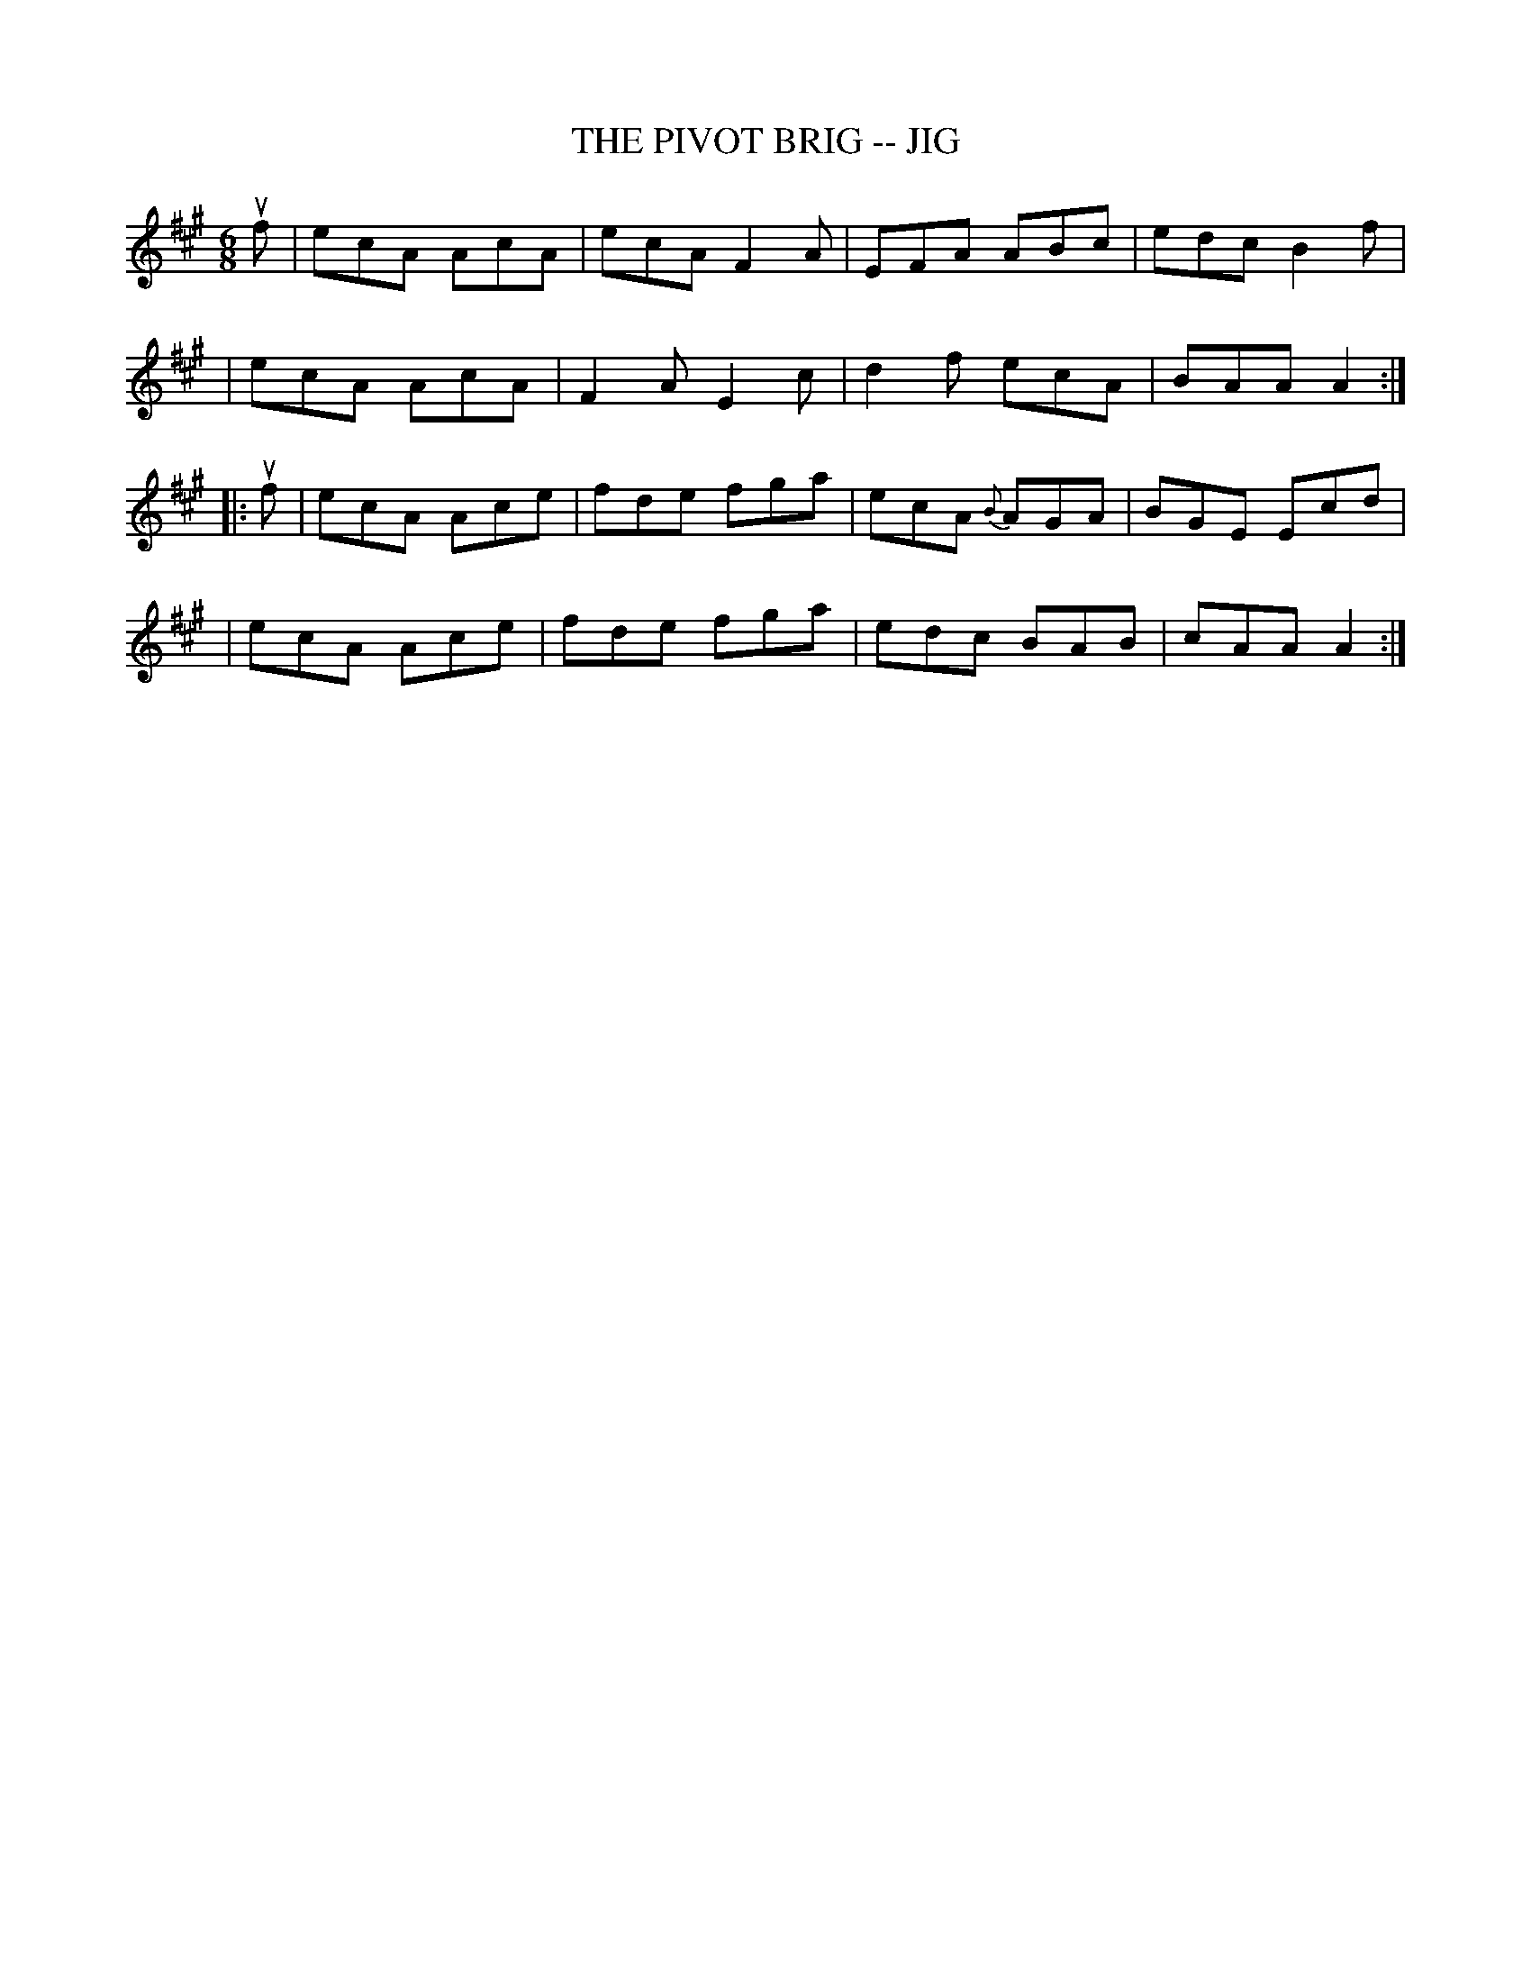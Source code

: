 X: 1
T: THE PIVOT BRIG -- JIG
B: Ryan's Mammoth Collection of Fiddle Tunes
R: jig
M: 6/8
L: 1/8
Z: Contributed 20000422012459 by John Chambers jc:ecf-guest.mit.edu
K: A
uf \
| ecA AcA | ecA F2A | EFA ABc | edc B2f |
| ecA AcA | F2A E2c | d2f ecA | BAA A2 :|
|: uf \
| ecA Ace | fde fga | ecA {B}AGA | BGE Ecd |
| ecA Ace | fde fga | edc    BAB | cAA A2 :|
